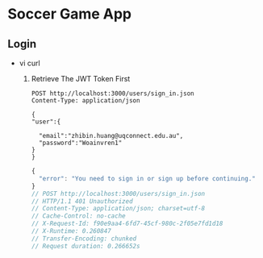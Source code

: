 * Soccer Game App
** Login
   - vi curl
     1. Retrieve The JWT Token First
        #+begin_src restclient
          POST http://localhost:3000/users/sign_in.json
          Content-Type: application/json

          {
          "user":{

            "email":"zhibin.huang@uqconnect.edu.au",
            "password":"Woainvren1"
          }
          }
        #+end_src

        #+RESULTS:
        #+BEGIN_SRC js
        {
          "error": "You need to sign in or sign up before continuing."
        }
        // POST http://localhost:3000/users/sign_in.json
        // HTTP/1.1 401 Unauthorized
        // Content-Type: application/json; charset=utf-8
        // Cache-Control: no-cache
        // X-Request-Id: f90e9aa4-6fd7-45cf-980c-2f05e7fd1d18
        // X-Runtime: 0.260847
        // Transfer-Encoding: chunked
        // Request duration: 0.266652s
        #+END_SRC
